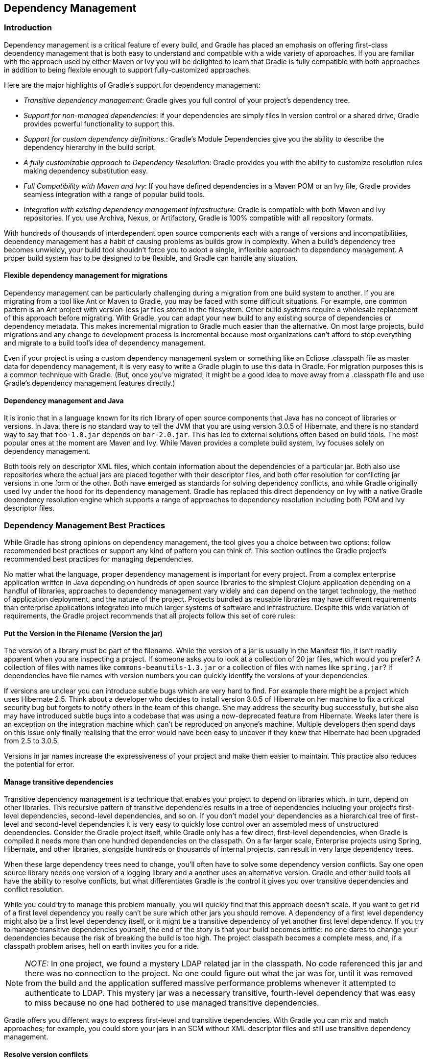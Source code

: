 // Copyright 2017 the original author or authors.
//
// Licensed under the Apache License, Version 2.0 (the "License");
// you may not use this file except in compliance with the License.
// You may obtain a copy of the License at
//
//      http://www.apache.org/licenses/LICENSE-2.0
//
// Unless required by applicable law or agreed to in writing, software
// distributed under the License is distributed on an "AS IS" BASIS,
// WITHOUT WARRANTIES OR CONDITIONS OF ANY KIND, either express or implied.
// See the License for the specific language governing permissions and
// limitations under the License.

[[dependency_management]]
== Dependency Management


[[sec:Introduction]]
=== Introduction

Dependency management is a critical feature of every build, and Gradle has placed an emphasis on offering first-class dependency management that is both easy to understand and compatible with a wide variety of approaches. If you are familiar with the approach used by either Maven or Ivy you will be delighted to learn that Gradle is fully compatible with both approaches in addition to being flexible enough to support fully-customized approaches.

Here are the major highlights of Gradle's support for dependency management:

* _Transitive dependency management_: Gradle gives you full control of your project's dependency tree.
* _Support for non-managed dependencies_: If your dependencies are simply files in version control or a shared drive, Gradle provides powerful functionality to support this.
* _Support for custom dependency definitions._: Gradle's Module Dependencies give you the ability to describe the dependency hierarchy in the build script.
* _A fully customizable approach to Dependency Resolution_: Gradle provides you with the ability to customize resolution rules making dependency substitution easy.
* _Full Compatibility with Maven and Ivy_: If you have defined dependencies in a Maven POM or an Ivy file, Gradle provides seamless integration with a range of popular build tools.
* _Integration with existing dependency management infrastructure_: Gradle is compatible with both Maven and Ivy repositories. If you use Archiva, Nexus, or Artifactory, Gradle is 100% compatible with all repository formats.

With hundreds of thousands of interdependent open source components each with a range of versions and incompatibilities, dependency management has a habit of causing problems as builds grow in complexity. When a build's dependency tree becomes unwieldy, your build tool shouldn't force you to adopt a single, inflexible approach to dependency management. A proper build system has to be designed to be flexible, and Gradle can handle any situation.


[[sub:dependency_management_and_migrations]]
==== Flexible dependency management for migrations

Dependency management can be particularly challenging during a migration from one build system to another. If you are migrating from a tool like Ant or Maven to Gradle, you may be faced with some difficult situations. For example, one common pattern is an Ant project with version-less jar files stored in the filesystem. Other build systems require a wholesale replacement of this approach before migrating. With Gradle, you can adapt your new build to any existing source of dependencies or dependency metadata. This makes incremental migration to Gradle much easier than the alternative. On most large projects, build migrations and any change to development process is incremental because most organizations can't afford to stop everything and migrate to a build tool's idea of dependency management.

Even if your project is using a custom dependency management system or something like an Eclipse .classpath file as master data for dependency management, it is very easy to write a Gradle plugin to use this data in Gradle. For migration purposes this is a common technique with Gradle. (But, once you've migrated, it might be a good idea to move away from a .classpath file and use Gradle's dependency management features directly.)

[[sub:dependency_management_and_java]]
==== Dependency management and Java

It is ironic that in a language known for its rich library of open source components that Java has no concept of libraries or versions. In Java, there is no standard way to tell the JVM that you are using version 3.0.5 of Hibernate, and there is no standard way to say that `foo-1.0.jar` depends on `bar-2.0.jar`. This has led to external solutions often based on build tools. The most popular ones at the moment are Maven and Ivy. While Maven provides a complete build system, Ivy focuses solely on dependency management.

Both tools rely on descriptor XML files, which contain information about the dependencies of a particular jar. Both also use repositories where the actual jars are placed together with their descriptor files, and both offer resolution for conflicting jar versions in one form or the other. Both have emerged as standards for solving dependency conflicts, and while Gradle originally used Ivy under the hood for its dependency management. Gradle has replaced this direct dependency on Ivy with a native Gradle dependency resolution engine which supports a range of approaches to dependency resolution including both POM and Ivy descriptor files.

[[sec:dependency_management_overview]]
=== Dependency Management Best Practices

While Gradle has strong opinions on dependency management, the tool gives you a choice between two options: follow recommended best practices or support any kind of pattern you can think of. This section outlines the Gradle project's recommended best practices for managing dependencies.

No matter what the language, proper dependency management is important for every project. From a complex enterprise application written in Java depending on hundreds of open source libraries to the simplest Clojure application depending on a handful of libraries, approaches to dependency management vary widely and can depend on the target technology, the method of application deployment, and the nature of the project. Projects bundled as reusable libraries may have different requirements than enterprise applications integrated into much larger systems of software and infrastructure. Despite this wide variation of requirements, the Gradle project recommends that all projects follow this set of core rules:


[[sub:versioning_the_jar_name]]
==== Put the Version in the Filename (Version the jar)

The version of a library must be part of the filename. While the version of a jar is usually in the Manifest file, it isn't readily apparent when you are inspecting a project. If someone asks you to look at a collection of 20 jar files, which would you prefer? A collection of files with names like `commons-beanutils-1.3.jar` or a collection of files with names like `spring.jar`? If dependencies have file names with version numbers you can quickly identify the versions of your dependencies.

If versions are unclear you can introduce subtle bugs which are very hard to find. For example there might be a project which uses Hibernate 2.5. Think about a developer who decides to install version 3.0.5 of Hibernate on her machine to fix a critical security bug but forgets to notify others in the team of this change. She may address the security bug successfully, but she also may have introduced subtle bugs into a codebase that was using a now-deprecated feature from Hibernate. Weeks later there is an exception on the integration machine which can't be reproduced on anyone's machine. Multiple developers then spend days on this issue only finally realising that the error would have been easy to uncover if they knew that Hibernate had been upgraded from 2.5 to 3.0.5.

Versions in jar names increase the expressiveness of your project and make them easier to maintain. This practice also reduces the potential for error.

[[sub:transitive_dependency_management]]
==== Manage transitive dependencies

Transitive dependency management is a technique that enables your project to depend on libraries which, in turn, depend on other libraries. This recursive pattern of transitive dependencies results in a tree of dependencies including your project's first-level dependencies, second-level dependencies, and so on. If you don't model your dependencies as a hierarchical tree of first-level and second-level dependencies it is very easy to quickly lose control over an assembled mess of unstructured dependencies. Consider the Gradle project itself, while Gradle only has a few direct, first-level dependencies, when Gradle is compiled it needs more than one hundred dependencies on the classpath. On a far larger scale, Enterprise projects using Spring, Hibernate, and other libraries, alongside hundreds or thousands of internal projects, can result in very large dependency trees.

When these large dependency trees need to change, you'll often have to solve some dependency version conflicts. Say one open source library needs one version of a logging library and a another uses an alternative version. Gradle and other build tools all have the ability to resolve conflicts, but what differentiates Gradle is the control it gives you over transitive dependencies and conflict resolution.

While you could try to manage this problem manually, you will quickly find that this approach doesn't scale. If you want to get rid of a first level dependency you really can't be sure which other jars you should remove. A dependency of a first level dependency might also be a first level dependency itself, or it might be a transitive dependency of yet another first level dependency. If you try to manage transitive dependencies yourself, the end of the story is that your build becomes brittle: no one dares to change your dependencies because the risk of breaking the build is too high. The project classpath becomes a complete mess, and, if a classpath problem arises, hell on earth invites you for a ride.

[NOTE]
====
_NOTE:_ In one project, we found a mystery LDAP related jar in the classpath. No code referenced this jar and there was no connection to the project. No one could figure out what the jar was for, until it was removed from the build and the application suffered massive performance problems whenever it attempted to authenticate to LDAP. This mystery jar was a necessary transitive, fourth-level dependency that was easy to miss because no one had bothered to use managed transitive dependencies.
====

Gradle offers you different ways to express first-level and transitive dependencies. With Gradle you can mix and match approaches; for example, you could store your jars in an SCM without XML descriptor files and still use transitive dependency management.

[[sub:version_conflicts]]
==== Resolve version conflicts

Conflicting versions of the same jar should be detected and either resolved or cause an exception. If you don't use transitive dependency management, version conflicts are undetected and the often accidental order of the classpath will determine what version of a dependency will win. On a large project with many developers changing dependencies, successful builds will be few and far between as the order of dependencies may directly affect whether a build succeeds or fails (or whether a bug appears or disappears in production).

If you haven't had to deal with the curse of conflicting versions of jars on a classpath, here is a small anecdote of the fun that awaits you. In a large project with 30 submodules, adding a dependency to a subproject changed the order of a classpath, swapping Spring 2.5 for an older 2.4 version. While the build continued to work, developers were starting to notice all sorts of surprising (and surprisingly awful) bugs in production. Worse yet, this unintentional downgrade of Spring introduced several security vulnerabilities into the system, which now required a full security audit throughout the organization.

In short, version conflicts are bad, and you should manage your transitive dependencies to avoid them. You might also want to learn where conflicting versions are used and consolidate on a particular version of a dependency across your organization. With a good conflict reporting tool like Gradle, that information can be used to communicate with the entire organization and standardize on a single version. _If you think version conflicts don't happen to you, think again._ It is very common for different first-level dependencies to rely on a range of different overlapping versions for other dependencies, and the JVM doesn't yet offer an easy way to have different versions of the same jar in the classpath (see <<sub:dependency_management_and_java>>).

Gradle offers the following conflict resolution strategies:

* _Newest_: The newest version of the dependency is used. This is Gradle's default strategy, and is often an appropriate choice as long as versions are backwards-compatible.
* _Fail_: A version conflict results in a build failure. This strategy requires all version conflicts to be resolved explicitly in the build script. See api:org.gradle.api.artifacts.ResolutionStrategy[] for details on how to explicitly choose a particular version.

While the strategies introduced above are usually enough to solve most conflicts, Gradle provides more fine-grained mechanisms to resolve version conflicts:

* Configuring a first level dependency as _forced_. This approach is useful if the dependency in conflict is already a first level dependency. See examples in api:org.gradle.api.artifacts.dsl.DependencyHandler[].
* Configuring any dependency (transitive or not) as _forced_. This approach is useful if the dependency in conflict is a transitive dependency. It also can be used to force versions of first level dependencies. See examples in api:org.gradle.api.artifacts.ResolutionStrategy[]
* Configuring dependency resolution to _prefer modules that are part of your build_ (transitive or not). This approach is useful if your build contains custom forks of modules (as part of <<multi_project_builds>> or as include in <<composite_builds>>). See examples in api:org.gradle.api.artifacts.ResolutionStrategy[].
* Dependency resolve rules are an <<feature_lifecycle,incubating>> feature introduced in Gradle 1.4 which give you fine-grained control over the version selected for a particular dependency.

To deal with problems due to version conflicts, reports with dependency graphs are also very helpful. Such reports are another feature of dependency management.

[[sub:dynamic_versions_and_changing_modules]]
==== Use Dynamic Versions and Changing Modules

There are many situations when you want to use the latest version of a particular dependency, or the latest in a range of versions. This can be a requirement during development, or you may be developing a library that is designed to work with a range of dependency versions. You can easily depend on these constantly changing dependencies by using a _dynamic version_. A dynamic version can be either a version range (e.g. `2.+`) or it can be a placeholder for the latest version available (e.g. `latest.integration`).

Alternatively, sometimes the module you request can change over time, even for the same version. An example of this type of _changing module_ is a Maven `SNAPSHOT` module, which always points at the latest artifact published. In other words, a standard Maven snapshot is a module that never stands still so to speak, it is a “changing module”.

The main difference between a _dynamic version_ and a _changing module_ is that when you resolve a _dynamic version_, you'll get the real, static version as the module name. When you resolve a _changing module_, the artifacts are named using the version you requested, but the underlying artifacts may change over time.

By default, Gradle caches dynamic versions and changing modules for 24 hours. You can override the default cache modes using <<sec:cache_command_line_options,command line options>>. You can change the cache expiry times in your build using the resolution strategy (see <<sec:controlling_caching>>).

[[sub:configurations]]
=== Dependency configurations

In Gradle dependencies are grouped into configurations. Configurations have a name, a number of other properties, and they can extend each other. Many Gradle plugins add pre-defined configurations to your project. The Java plugin, for example, adds some configurations to represent the various classpaths it needs. see <<sec:java_plugin_and_dependency_management>> for details. Of course you can add custom configurations on top of that. There are many use cases for custom configurations. This is very handy for example for adding dependencies not needed for building or testing your software (e.g. additional JDBC drivers to be shipped with your distribution).

A project's configurations are managed by a `configurations` object. The closure you pass to the configurations object is applied against its API. To learn more about this API have a look at api:org.gradle.api.artifacts.ConfigurationContainer[].

To define a configuration:

++++
<sample id="defineConfiguration" dir="userguide/artifacts/defineConfiguration" title="Definition of a configuration">
            <sourcefile file="build.gradle" snippet="define-configuration"/>
        </sample>
++++

To access a configuration:

++++
<sample id="defineConfiguration" dir="userguide/artifacts/defineConfiguration" title="Accessing a configuration">
            <sourcefile file="build.gradle" snippet="lookup-configuration"/>
        </sample>
++++

To configure a configuration:

++++
<sample id="defineConfiguration" dir="userguide/artifacts/defineConfiguration" title="Configuration of a configuration">
            <sourcefile file="build.gradle" snippet="configure-configuration"/>
        </sample>
++++


[[sec:declaring_dependencies]]
=== Declaring dependencies

==== Declaring a binary dependency

Modern software projects rarely build code in isolation. Projects reuse external libraries for the purpose of reusing existing and proven functionality. A typical example for such a library in a Java project is the link:https://projects.spring.io/spring-framework/[Spring framework] for the purpose of supporting dependency injection and web functionality out-of-the-box.

The code snippet below declares a compile-time dependency on the Spring web module by its coordinates `org.springframework:spring-web:5.0.2.RELEASE`. Gradle resolves the dependency at runtime from the Maven Central repository and uses it to compile Java source code.

++++
<sample id="binary-dependencies" dir="userguide/dependencies/declaringBinaryDependencies" title="Declaring a binary dependencies">
    <sourcefile file="build.gradle" snippet="binary-dependencies"/>
</sample>
++++

A Gradle project can define other target repositories hosting binary dependencies. You can learn more about the syntax and API for <<sec:repositories,declaring repositories>>. For a deep dive on declaring dependencies for a Java project please refer to <<java_plugin>>.

==== Declaring a file dependency

For historical reasons legacy projects often times do not rely on a binary repository product e.g. link:https://www.jfrog.com/artifactory/[JFrog Artifactory] or link:https://www.sonatype.com/nexus-repository-sonatype/[Sonatype Nexus] for hosting and resolving external dependencies. It's common practice to host those dependencies on a shared drive or check them into version control alongside the project source code. Those dependencies are referred to as _file dependencies_ the reason being that they represent a file without any metadata (like information about transitive dependencies, the origin or its author) attached to it.

Gradle is not limited to resolving module or project dependencies. It can also declare a dependency on just a file. The following example resolves file dependencies from the directories `ant`, `libs` and `tools`.

++++
<sample id="file-dependencies" dir="userguide/dependencies/declaringFileDependencies" title="Declaring multiple file dependencies">
    <sourcefile file="build.gradle" snippet="file-dependencies"/>
</sample>
++++

As you can see in the code example, every dependency has to define its exact location in the file system. An alternative, you can also define the target directory of one or many file dependencies in the form of a <<sec:flat_dir_resolver,flat directory repository>>.

==== Declaring a project dependency

Software projects often break down software components into modules to support maintainability and prevent strong coupling. Modules can define dependencies between each other to reuse code within the same project.

Gradle can module dependencies between modules as so-called project dependencies. At runtime, the build automatically ensures that project dependencies are built in the correct order and added to the classpath for compilation.

The following example declares the dependencies on the `utils` and `api` project for the `web-service` project.

++++
<sample id="project-dependencies" dir="userguide/dependencies/declaringProjectDependencies" title="Declaring project dependencies">
    <sourcefile file="build.gradle" snippet="project-dependencies"/>
</sample>
++++

==== What happens under the cover?

There are several different types of dependencies that you can declare:

.Dependency types
[cols="a,a", options="header"]
|===
| Type
| Description

| <<sub:file_dependencies,File dependency>>
| A dependency on a set of files on the local filesystem.

| <<sub:module_dependencies,External module dependency>>
| A dependency on an external module in some repository.

| <<sub:project_dependencies,Project dependency>>
| A dependency on another project in the same build.

| <<sub:api_dependencies,Gradle API dependency>>
| A dependency on the API of the current Gradle version. You use this kind of dependency when you are developing custom Gradle plugins and task types.

| <<sub:testkit_dependencies,Gradle TestKit dependency>>
| A dependency on the TestKit API of the current Gradle version. You use this kind of dependency when you are developing custom Gradle plugins and task types.

| <<sub:groovy_dependencies,Local Groovy dependency>>
| A dependency on the Groovy version used by the current Gradle version. You use this kind of dependency for writing and executing functional tests for Gradle plugins and build scripts.
|===

[[ssub:multi_artifact_dependencies]]
===== Depending on modules with multiple artifacts

As mentioned earlier, a Maven module has only one artifact. Hence, when your project depends on a Maven module, it's obvious what its artifact is.
With Gradle or Ivy, the case is different. Ivy's dependency descriptor (`ivy.xml`) can declare multiple artifacts.
For more information, see the Ivy reference for `ivy.xml`.
In Gradle, when you declare a dependency on an Ivy module, you actually declare a dependency on the `default` configuration of that module.
So the actual set of artifacts (typically jars) you depend on is the set of artifacts that are associated with the
`default` configuration of that module. Here are some situations where this matters:

* The `default` configuration of a module contains undesired artifacts. Rather than depending on the whole configuration, a dependency on just the desired artifacts is declared.
* The desired artifact belongs to a configuration other than `default`. That configuration is explicitly named as part of the dependency declaration.

There are other situations where it is necessary to fine-tune dependency declarations.
Please see the api:org.gradle.api.artifacts.dsl.DependencyHandler[] class in the API documentation for examples and a complete reference for declaring dependencies.

[[ssub:artifact_dependencies]]
===== Artifact only notation

As said above, if no module descriptor file can be found, Gradle by default downloads a jar with the name of the module. But sometimes, even if the repository contains module descriptors, you want to download only the artifact jar, without the dependencies.footnote:[Gradle supports partial multiproject builds (see <<multi_project_builds>>).] And sometimes you want to download a zip from a repository, that does not have module descriptors. Gradle provides an _artifact only_ notation for those use cases - simply prefix the extension that you want to be downloaded with `'@'` sign:
++++
<sample id="artifactOnly" dir="userguide/artifacts/externalDependencies" title="Artifact only notation">
                        <sourcefile file="build.gradle" snippet="artifact-only"/>
                    </sample>
++++

An artifact only notation creates a module dependency which downloads only the artifact file with the specified extension. Existing module descriptors are ignored.

[[sub:classifiers]]
===== Classifiers

The Maven dependency management has the notion of classifiers.footnote:[ http://books.sonatype.com/mvnref-book/reference/pom-relationships-sect-project-relationships.html[] ] Gradle supports this. To retrieve classified dependencies from a Maven repository you can write:

++++
<sample id="classifier" dir="userguide/artifacts/excludesAndClassifiers" title="Dependency with classifier">
                    <sourcefile file="build.gradle" snippet="classifier"/>
                </sample>
++++

As can be seen in the first line above, classifiers can be used together with the artifact only notation.

It is easy to iterate over the dependency artifacts of a configuration:

++++
<sample id="externalDependencies" dir="userguide/artifacts/externalDependencies" title="Iterating over a configuration">
                <sourcefile file="build.gradle" snippet="use-configuration"/>
                <output args="-q listJars"/>
            </sample>
++++

[[sub:exclude_transitive_dependencies]]
==== Excluding transitive dependencies

You can exclude a _transitive_ dependency either by configuration or by dependency:

++++
<sample id="exclude-dependencies" dir="userguide/artifacts/excludesAndClassifiers" title="Excluding transitive dependencies">
                <sourcefile file="build.gradle" snippet="exclude-dependencies"/>
            </sample>
++++

If you define an exclude for a particular configuration, the excluded transitive dependency will be filtered for all dependencies when resolving this configuration or any inheriting configuration. If you want to exclude a transitive dependency from all your configurations you can use the Groovy spread-dot operator to express this in a concise way, as shown in the example. When defining an exclude, you can specify either only the organization or only the module name or both. Also look at the API documentation of the api:org.gradle.api.artifacts.Dependency[] and api:org.gradle.api.artifacts.Configuration[] classes.

Not every transitive dependency can be excluded - some transitive dependencies might be essential for correct runtime behavior of the application. Generally, one can exclude transitive dependencies that are either not required by runtime or that are guaranteed to be available on the target environment/platform.

Should you exclude per-dependency or per-configuration? It turns out that in the majority of cases you want to use the per-configuration exclusion. Here are some typical reasons why one might want to exclude a transitive dependency. Bear in mind that for some of these use cases there are better solutions than exclusions!

* The dependency is undesired due to licensing reasons.
* The dependency is not available in any remote repositories.
* The dependency is not needed for runtime.
* The dependency has a version that conflicts with a desired version. For that use case please refer to <<sub:version_conflicts>> and the documentation on api:org.gradle.api.artifacts.ResolutionStrategy[] for a potentially better solution to the problem.

Basically, in most of the cases excluding the transitive dependency should be done per configuration. This way the dependency declaration is more explicit. It is also more accurate because a per-dependency exclude rule does not guarantee the given transitive dependency does not show up in the configuration. For example, some other dependency, which does not have any exclude rules, might pull in that unwanted transitive dependency.

Other examples of dependency exclusions can be found in the reference for the api:org.gradle.api.artifacts.ModuleDependency[] or api:org.gradle.api.artifacts.dsl.DependencyHandler[] classes.

[[sec:optional_attributes]]
==== Optional attributes

All attributes for a dependency are optional, except the name. Which attributes are required for actually finding dependencies in the repository will depend on the repository type. See <<sec:repositories>>. For example, if you work with Maven repositories, you need to define the group, name and version. If you work with filesystem repositories you might only need the name or the name and the version.

++++
<sample id="dependenciesWithEmptyAttributes" dir="userguide/artifacts/externalDependencies" title="Optional attributes of dependencies">
                <sourcefile file="build.gradle" snippet="dependencies-with-empty-attributes"/>
            </sample>
++++

You can also assign collections or arrays of dependency notations to a configuration:

++++
<sample id="listGrouping" dir="userguide/artifacts/externalDependencies" title="Collections and arrays of dependencies">
                <sourcefile file="build.gradle" snippet="list-grouping"/>
            </sample>
++++


[[sec:dependency_configurations]]
==== Dependency configurations

In Gradle a dependency can have different configurations (as your project can have different configurations). If you don't specify anything explicitly, Gradle uses the default configuration of the dependency. For dependencies from a Maven repository, the default configuration is the only possibility anyway. If you work with Ivy repositories and want to declare a non-default configuration for your dependency you have to use the map notation and declare:

++++
<sample id="dependencyConfigurations" dir="userguide/artifacts/externalDependencies" title="Dependency configurations">
                <sourcefile file="build.gradle" snippet="dependency-configurations"/>
            </sample>
++++

To do the same for project dependencies you need to declare:

++++
<sample id="dependencyConfigurationsProjects" dir="/java/multiproject/services/webservice" title="Dependency configurations for project">
                <sourcefile file="build.gradle" snippet="dependency-configurations"/>
            </sample>
++++


[[sec:dependency_reports]]
==== Dependency reports

You can generate dependency reports from the command line (see <<sec:listing_dependencies>>). With the help of the Project report plugin (see <<project_reports_plugin>>) such a report can be created by your build.

Since Gradle 1.2 there is also a new programmatic API to access the resolved dependency information. The dependency reports (see the previous paragraph) are using this API under the covers. The API lets you walk the resolved dependency graph and provides information about the dependencies. In future releases the API will grow to provide more information about the resolution result. For more information about the API please refer to the Javadocs on api:org.gradle.api.artifacts.ResolvableDependencies#getResolutionResult[]. Potential usages of the api:org.gradle.api.artifacts.result.ResolutionResult[] API:

* Creation of advanced dependency reports tailored to your use case.
* Enabling the build logic to make decisions based on the content of the dependency graph.


[[sec:working_with_dependencies]]
=== Working with dependencies

For the examples below we have the following dependencies setup:

++++
<sample id="configurationHandlingSetup" dir="userguide/artifacts/configurationHandling" title="Configuration.copy">
            <sourcefile file="build.gradle" snippet="setup"/>
        </sample>
++++

The dependencies have the following transitive dependencies:

shark-1.0 -&gt; seal-2.0, tuna-1.0

orca-1.0 -&gt; seal-1.0

tuna-1.0 -&gt; herring-1.0

You can use the configuration to access the declared dependencies or a subset of those:

++++
<sample id="configurationHandlingDependencies" dir="userguide/artifacts/configurationHandling" title="Accessing declared dependencies">
            <sourcefile file="build.gradle" snippet="dependencies"/>
            <output args="-q dependencies"/>
        </sample>
++++

The `dependencies` task returns only the dependencies belonging explicitly to the configuration. The `allDependencies` task includes the dependencies from extended configurations.

To get the library files of the configuration dependencies you can do:

++++
<sample id="configurationHandlingAllFiles" dir="userguide/artifacts/configurationHandling" title="Configuration.files">
            <sourcefile file="build.gradle" snippet="allFiles"/>
            <output args="-q allFiles"/>
        </sample>
++++

Sometimes you want the library files of a subset of the configuration dependencies (e.g. of a single dependency).

++++
<sample id="configurationHandlingFiles" dir="userguide/artifacts/configurationHandling" title="Configuration.files with spec">
            <sourcefile file="build.gradle" snippet="files"/>
            <output args="-q files"/>
        </sample>
++++

The `Configuration.files` method always retrieves all artifacts of the _whole_ configuration. It then filters the retrieved files by specified dependencies. As you can see in the example, transitive dependencies are included.

You can also copy a configuration. You can optionally specify that only a subset of dependencies from the original configuration should be copied. The copying methods come in two flavors. The `copy` method copies only the dependencies belonging explicitly to the configuration. The `copyRecursive` method copies all the dependencies, including the dependencies from extended configurations.

++++
<sample id="configurationHandlingCopy" dir="userguide/artifacts/configurationHandling" title="Configuration.copy">
            <sourcefile file="build.gradle" snippet="copy"/>
            <output args="-q copy"/>
        </sample>
++++

It is important to note that the returned files of the copied configuration are often but not always the same than the returned files of the dependency subset of the original configuration. In case of version conflicts between dependencies of the subset and dependencies not belonging to the subset the resolve result might be different.

++++
<sample id="configurationHandlingCopyVsFiles" dir="userguide/artifacts/configurationHandling" title="Configuration.copy vs. Configuration.files">
            <sourcefile file="build.gradle" snippet="copyVsFiles"/>
            <output args="-q copyVsFiles"/>
        </sample>
++++

In the example above, `orca` has a dependency on `seal-1.0` whereas `shark` has a dependency on `seal-2.0`. The original configuration has therefore a version conflict which is resolved to the newer `seal-2.0` version. The `files` method therefore returns `seal-2.0` as a transitive dependency of `orca`. The copied configuration only has `orca` as a dependency and therefore there is no version conflict and `seal-1.0` is returned as a transitive dependency.

Once a configuration is resolved it is immutable. Changing its state or the state of one of its dependencies will cause an exception. You can always copy a resolved configuration. The copied configuration is in the unresolved state and can be freshly resolved.

To learn more about the API of the configuration class see the API documentation: api:org.gradle.api.artifacts.Configuration[].

[[sec:repositories]]
=== Repositories

Gradle repository management, based on Apache Ivy, gives you a lot of freedom regarding repository layout and retrieval policies. Additionally Gradle provides various convenience method to add pre-configured repositories.

You may configure any number of repositories, each of which is treated independently by Gradle. If Gradle finds a module descriptor in a particular repository, it will attempt to download all of the artifacts for that module from _the same repository_. Although module meta-data and module artifacts must be located in the same repository, it is possible to compose a single repository of multiple URLs, giving multiple locations to search for meta-data files and jar files.

There are several different types of repositories you can declare:

.Repository types
[cols="a,a", options="header"]
|===
| Type
| Description

| <<sub:maven_central,Maven central repository>>
| A pre-configured repository that looks for dependencies in Maven Central.

| <<sub:maven_jcenter,Maven JCenter repository>>
| A pre-configured repository that looks for dependencies in Bintray's JCenter.

| <<sub:maven_google,Maven Google repository>>
| A pre-configured repository that looks for dependencies in Google's Maven repository.

| <<sub:maven_local,Maven local repository>>
| A pre-configured repository that looks for dependencies in the local Maven repository.

| <<sub:maven_repo,Maven repository>>
| A Maven repository. Can be located on the local filesystem or at some remote location.

| <<sec:ivy_repositories,Ivy repository>>
| An Ivy repository. Can be located on the local filesystem or at some remote location.

| <<sec:flat_dir_resolver,Flat directory repository>>
| A simple repository on the local filesystem. Does not support any meta-data formats.
|===


[[sub:maven_central]]
==== Maven central repository

To add the central Maven 2 repository (https://repo.maven.apache.org/maven2[]) simply add this to your build script:

++++
<sample id="mavenCentral" dir="userguide/artifacts/defineRepository" title="Adding central Maven repository">
                <sourcefile file="build.gradle" snippet="maven-central"/>
            </sample>
++++

Now Gradle will look for your dependencies in this repository.

[[sub:maven_jcenter]]
==== Maven JCenter repository

http://bintray.com[Bintray]'s JCenter is an up-to-date collection of all popular Maven OSS artifacts, including artifacts published directly to Bintray.

To add the JCenter Maven repository (https://jcenter.bintray.com[]) simply add this to your build script:

++++
<sample id="mavenJcenter" dir="userguide/artifacts/defineRepository" title="Adding Bintray's JCenter Maven repository">
                <sourcefile file="build.gradle" snippet="maven-jcenter"/>
            </sample>
++++

Now Gradle will look for your dependencies in the JCenter repository. _jcenter()_ uses HTTPS to connect to the repository. If you want to use HTTP you can configure `jcenter()`:

++++
<sample id="mavenJcenter" dir="userguide/artifacts/defineRepository" title="Using Bintrays's JCenter with HTTP">
                <sourcefile file="build.gradle" snippet="maven-jcenter-http"/>
            </sample>
++++

[[sub:maven_google]]
==== Maven Google repository

The Google repository hosts Android-specific artifacts including the Android SDK. For usage examples please the [relevant documentation](https://developer.android.com/studio/build/dependencies.html#google-maven).

To add the Google Maven repository (https://dl.google.com/dl/android/maven2/[]) simply add this to your build script:

++++
<sample id="mavenGoogleRepo" dir="userguide/artifacts/defineRepository" title="Adding Google Maven repository">
    <sourcefile file="build.gradle" snippet="maven-google"/>
</sample>
++++

[[sub:maven_local]]
==== Local Maven repository

To use the local Maven cache as a repository you can do:

++++
<sample id="mavenLocalRepo" dir="userguide/artifacts/defineRepository" title="Adding the local Maven cache as a repository">
                <sourcefile file="build.gradle" snippet="maven-local"/>
            </sample>
++++

Gradle uses the same logic as Maven to identify the location of your local Maven cache. If a local repository location is defined in a `settings.xml`, this location will be used. The `settings.xml` in `__USER_HOME__/.m2` takes precedence over the `settings.xml` in `__M2_HOME__/conf`. If no `settings.xml` is available, Gradle uses the default location `__USER_HOME__/.m2/repository`.

[[sub:maven_repo]]
==== Maven repositories

For adding a custom Maven repository you can do:

++++
<sample id="mavenLikeRepo" dir="userguide/artifacts/defineRepository" title="Adding custom Maven repository">
                <sourcefile file="build.gradle" snippet="maven-like-repo"/>
            </sample>
++++

Sometimes a repository will have the POMs published to one location, and the JARs and other artifacts published at another location. To define such a repository, you can do:

++++
<sample id="mavenLikeRepoWithJarRepo" dir="userguide/artifacts/defineRepository" title="Adding additional Maven repositories for JAR files">
                <sourcefile file="build.gradle" snippet="maven-like-repo-with-jar-repo"/>
            </sample>
++++

Gradle will look at the first URL for the POM and the JAR. If the JAR can't be found there, the artifact URLs are used to look for JARs.


[[sec:accessing_password_protected_maven_repositories]]
===== Accessing password protected Maven repositories

To access a Maven repository which uses basic authentication, you specify the username and password to use when you define the repository:

++++
<sample id="mavenPasswordProtectedRepo" dir="userguide/artifacts/defineRepository" title="Accessing password protected Maven repository">
                    <sourcefile file="build.gradle" snippet="authenticated-maven-repo"/>
                </sample>
++++

It is advisable to keep your username and password in `gradle.properties` rather than directly in the build file.

[[sec:flat_dir_resolver]]
==== Flat directory repository

If you want to use a (flat) filesystem directory as a repository, simply type:

++++
<sample id="flatDirMulti" dir="userguide/artifacts/defineRepository" title="Flat repository resolver">
                <sourcefile file="build.gradle" snippet="flat-dir-multi"/>
            </sample>
++++

This adds repositories which look into one or more directories for finding dependencies. Note that this type of repository does not support any meta-data formats like Ivy XML or Maven POM files. Instead, Gradle will dynamically generate a module descriptor (without any dependency information) based on the presence of artifacts. However, as Gradle prefers to use modules whose descriptor has been created from real meta-data rather than being generated, flat directory repositories cannot be used to override artifacts with real meta-data from other repositories. So, for example, if Gradle finds only `jmxri-1.2.1.jar` in a flat directory repository, but `jmxri-1.2.1.pom` in another repository that supports meta-data, it will use the second repository to provide the module. For the use case of overriding remote artifacts with local ones consider using an Ivy or Maven repository instead whose URL points to a local directory. If you only work with flat directory repositories you don't need to set all attributes of a dependency. See <<sec:optional_attributes>>.

[[sec:ivy_repositories]]
==== Ivy repositories


[[sec:defining_an_ivy_repository_with_a_standard_layout]]
===== Defining an Ivy repository with a standard layout


++++
<sample id="ivyRepository" dir="userguide/artifacts/defineRepository" title="Ivy repository">
                    <sourcefile file="build.gradle" snippet="ivy-repo"/>
                </sample>
++++


[[sec:defining_a_named_layout_for_an_ivy_repository]]
===== Defining a named layout for an Ivy repository

You can specify that your repository conforms to the Ivy or Maven default layout by using a named layout.

++++
<sample id="ivyRepository" dir="userguide/artifacts/defineRepository" title="Ivy repository with named layout">
                    <sourcefile file="build.gradle" snippet="ivy-repo-with-maven-layout"/>
                </sample>
++++

Valid named layout values are `'gradle'` (the default), `'maven'`, `'ivy'` and `'pattern'`. See api:org.gradle.api.artifacts.repositories.IvyArtifactRepository#layout(java.lang.String,groovy.lang.Closure)[] in the API documentation for details of these named layouts.

[[sec:defining_custom_pattern_layout_for_an_ivy_repository]]
===== Defining custom pattern layout for an Ivy repository

To define an Ivy repository with a non-standard layout, you can define a 'pattern' layout for the repository:

++++
<sample id="ivyRepository" dir="userguide/artifacts/defineRepository" title="Ivy repository with pattern layout">
                    <sourcefile file="build.gradle" snippet="ivy-repo-with-pattern-layout"/>
                </sample>
++++

To define an Ivy repository which fetches Ivy files and artifacts from different locations, you can define separate patterns to use to locate the Ivy files and artifacts:

Each `artifact` or `ivy` specified for a repository adds an _additional_ pattern to use. The patterns are used in the order that they are defined.

++++
<sample id="ivyRepository" dir="userguide/artifacts/defineRepository" title="Ivy repository with multiple custom patterns">
                    <sourcefile file="build.gradle" snippet="ivy-repo-with-custom-pattern"/>
                </sample>
++++

Optionally, a repository with pattern layout can have its 'organisation' part laid out in Maven style, with forward slashes replacing dots as separators. For example, the organisation `my.company` would then be represented as `my/company`.

++++
<sample id="ivyRepository" dir="userguide/artifacts/defineRepository" title="Ivy repository with Maven compatible layout">
                    <sourcefile file="build.gradle" snippet="ivy-repo-with-m2compatible-layout"/>
                </sample>
++++


[[sec:accessing_password_protected_ivy_repositories]]
===== Accessing password protected Ivy repositories

To access an Ivy repository which uses basic authentication, you specify the username and password to use when you define the repository:

++++
<sample id="ivyRepository" dir="userguide/artifacts/defineRepository" title="Ivy repository">
                    <sourcefile file="build.gradle" snippet="authenticated-ivy-repo"/>
                </sample>
++++


[[sub:supported_transport_protocols]]
==== Supported repository transport protocols

Maven and Ivy repositories support the use of various transport protocols. At the moment the following protocols are supported:

.Repository transport protocols
[cols="a,a", options="header"]
|===
| Type
| Credential types

| `file`
| none

| `http`
| username/password

| `https`
| username/password

| `sftp`
| username/password

| `s3`
| access key/secret key/session token or Environment variables

| `gcs`
| https://developers.google.com/identity/protocols/application-default-credentials[default application credentials] sourced from well known files, Environment variables etc.
|===

To define a repository use the `repositories` configuration block. Within the `repositories` closure, a Maven repository is declared with `maven`. An Ivy repository is declared with `ivy`. The transport protocol is part of the URL definition for a repository. The following build script demonstrates how to create a HTTP-based Maven and Ivy repository:

++++
<sample id="mavenIvyRepositoriesNoAuth" dir="userguide/artifacts/defineRepository" title="Declaring a Maven and Ivy repository">
                <sourcefile file="build.gradle" snippet="maven-ivy-repository-no-auth"/>
            </sample>
++++

If authentication is required for a repository, the relevant credentials can be provided. The following example shows how to provide username/password-based authentication for SFTP repositories:

++++
<sample id="mavenIvyRepositoriesAuth" dir="userguide/artifacts/defineRepository" title="Providing credentials to a Maven and Ivy repository">
                <sourcefile file="build.gradle" snippet="maven-ivy-repository-auth"/>
            </sample>
++++

When using an AWS S3 backed repository you need to authenticate using api:org.gradle.api.credentials.AwsCredentials[], providing access-key and a private-key. The following example shows how to declare a S3 backed repository and providing AWS credentials:

++++
<sample id="mavenIvyS3RepositoriesAuth" dir="userguide/artifacts/defineRepository" title="Declaring a S3 backed Maven and Ivy repository">
                <sourcefile file="build.gradle" snippet="maven-ivy-s3-repository"/>
            </sample>
++++

You can also delegate all credentials to the AWS sdk by using the AwsImAuthentication. The following example shows how:

++++
<sample id="mavenIvyS3RepositoriesAuthWithIam" dir="userguide/artifacts/defineRepository" title="Declaring a S3 backed Maven and Ivy repository using IAM">
                <sourcefile file="build.gradle" snippet="maven-ivy-s3-repository-with-iam"/>
            </sample>
++++

When using a Google Cloud Storage backed repository default application credentials will be used with no further configuration required:

++++
<sample id="mavenIvyGCSRepositoriesAuthDefault" dir="userguide/artifacts/defineRepository" title="Declaring a Google Cloud Storage backed Maven and Ivy repository using default application credentials">
                <sourcefile file="build.gradle" snippet="maven-ivy-gcs-repository"/>
            </sample>
++++

[[sub:s3_configuration_properties]]
===== S3 configuration properties

The following system properties can be used to configure the interactions with s3 repositories:

.S3 Configuration Properties
[cols="a,a", options="header"]
|===
| Property
| Description

| org.gradle.s3.endpoint
| Used to override the AWS S3 endpoint when using a non AWS, S3 API compatible, storage service.

| org.gradle.s3.maxErrorRetry
| Specifies the maximum number of times to retry a request in the event that the S3 server responds with a HTTP 5xx status code. When not specified a default value of 3 is used.

|===


[[sub:s3_url_formats]]
===== S3 URL formats

S3 URL's are 'virtual-hosted-style' and must be in the following format `s3://&lt;bucketName&gt;[.&lt;regionSpecificEndpoint&gt;]/&lt;s3Key&gt;`

e.g. `s3://myBucket.s3.eu-central-1.amazonaws.com/maven/release`

* `myBucket` is the AWS S3 bucket name.
* `s3.eu-central-1.amazonaws.com` is the _optional_ http://docs.aws.amazon.com/general/latest/gr/rande.html#s3_region[region specific endpoint].
* `/maven/release` is the AWS S3 key (unique identifier for an object within a bucket)


[[sub:s3_proxy_settings]]
===== S3 proxy settings

A proxy for S3 can be configured using the following system properties:

* `https.proxyHost`
* `https.proxyPort`
* `https.proxyUser`
* `https.proxyPassword`
* `http.nonProxyHosts`

If the 'org.gradle.s3.endpoint' property has been specified with a http (not https) URI the following system proxy settings can be used:

* `http.proxyHost`
* `http.proxyPort`
* `http.proxyUser`
* `http.proxyPassword`
* `http.nonProxyHosts`


[[s3_v4_signatures]]
===== AWS S3 V4 Signatures (AWS4-HMAC-SHA256)

Some of the AWS S3 regions (eu-central-1 - Frankfurt) require that all HTTP requests are signed in accordance with AWS's http://docs.aws.amazon.com/general/latest/gr/signature-version-4.html[signature version 4]. It is recommended to specify S3 URL's containing the region specific endpoint when using buckets that require V4 signatures. e.g. `s3://somebucket.s3.eu-central-1.amazonaws.com/maven/release`

[NOTE]
====
_NOTE:_ When a region-specific endpoint is not specified for buckets requiring V4 Signatures, Gradle will use the default AWS region (us-east-1) and the
following warning will appear on the console:

Attempting to re-send the request to .... with AWS V4 authentication. To avoid this warning in the future, please use region-specific endpoint to access buckets located in regions that require V4 signing.

Failing to specify the region-specific endpoint for buckets requiring V4 signatures means:

* `3 round-trips to AWS, as opposed to one, for every file upload and download.`
* `Depending on location - increased network latencies and slower builds.`
* `Increased likelihood of transmission failures.`

====

[[sub:gcs_configuration_properties]]
===== Google Cloud Storage configuration properties

The following system properties can be used to configure the interactions with Google Cloud Storage repositories:

.Google Cloud Storage Configuration Properties
[cols="a,a", options="header"]
|===
| Property
| Description

| org.gradle.gcs.endpoint
| Used to override the Google Cloud Storage endpoint when using a non-Google Cloud Platform, Google Cloud Storage API compatible, storage service.

| org.gradle.gcs.servicePath
| Used to override the Google Cloud Storage root service path which the Google Cloud Storage client builds requests from, defaults to `/`.

|===


[[sub:gcs_url_formats]]
===== Google Cloud Storage URL formats

Google Cloud Storage URL's are 'virtual-hosted-style' and must be in the following format `gcs://&lt;bucketName&gt;/&lt;objectKey&gt;`

e.g. `gcs://myBucket/maven/release`

* `myBucket` is the Google Cloud Storage bucket name.
* `/maven/release` is the Google Cloud Storage key (unique identifier for an object within a bucket)


[[sub:authentication_schemes]]
===== Configuring HTTP authentication schemes

When configuring a repository using HTTP or HTTPS transport protocols, multiple authentication schemes are available. By default, Gradle will attempt to use all schemes that are supported by the Apache HttpClient library, http://hc.apache.org/httpcomponents-client-ga/tutorial/html/authentication.html#d5e625[documented here]. In some cases, it may be preferable to explicitly specify which authentication schemes should be used when exchanging credentials with a remote server. When explicitly declared, only those schemes are used when authenticating to a remote repository. The following example show how to configure a repository to use only digest authentication:

++++
<sample id="digestAuthentication" dir="userguide/artifacts/defineRepository" title="Configure repository to use only digest authentication">
                    <sourcefile file="build.gradle" snippet="digest-authentication"/>
                </sample>
++++

Currently supported authentication schemes are:

.Authentication schemes
[cols="a,a", options="header"]
|===
| Type
| Description

| api:org.gradle.authentication.http.BasicAuthentication[]
| Basic access authentication over HTTP. When using this scheme, credentials are sent preemptively.

| api:org.gradle.authentication.http.DigestAuthentication[]
| Digest access authentication over HTTP.

|===


[[sub:preemptive_authentication]]
===== Using preemptive authentication

Gradle's default behavior is to only submit credentials when a server responds with an authentication challenge in the form of a HTTP 401 response. In some cases, the server will respond with a different code (ex. for repositories hosted on GitHub a 404 is returned) causing dependency resolution to fail. To get around this behavior, credentials may be sent to the server preemptively. To enable preemptive authentication simply configure your repository to explicitly use the api:org.gradle.authentication.http.BasicAuthentication[] scheme:

++++
<sample id="preemptiveAuthentication" dir="userguide/artifacts/defineRepository" title="Configure repository to use preemptive authentication">
                    <sourcefile file="build.gradle" snippet="preemptive-authentication"/>
                </sample>
++++


[[sec:working_with_repositories]]
==== Working with repositories

To access a repository:

++++
<sample id="defineRepository" dir="userguide/artifacts/defineRepository" title="Accessing a repository">
                <sourcefile file="build.gradle" snippet="lookup-resolver"/>
            </sample>
++++

To configure a repository:

++++
<sample id="defineRepository" dir="userguide/artifacts/defineRepository" title="Configuration of a repository">
                <sourcefile file="build.gradle" snippet="configure-resolver"/>
            </sample>
++++


[[sub:more_about_ivy_resolvers]]
==== More about Ivy resolvers

Gradle is extremely flexible regarding repositories:

* There are many options for the protocol to communicate with the repository (e.g. filesystem, http, ssh, sftp ...)
* The protocol sftp currently only supports username/password-based authentication.
* Each repository can have its own layout.

Let's say, you declare a dependency on the `junit:junit:3.8.2` library. Now how does Gradle find it in the repositories? Somehow the dependency information has to be mapped to a path. In contrast to Maven, where this path is fixed, with Gradle you can define a pattern that defines what the path will look like. Here are some examples:footnote:[At http://ant.apache.org/ivy/history/latest-milestone/concept.html[] you can learn more about ivy patterns.]

[source]
----

// Maven2 layout (if a repository is marked as Maven2 compatible, the organization (group) is split into subfolders according to the dots.)
someroot/[organisation]/[module]/[revision]/[module]-[revision].[ext]

// Typical layout for an Ivy repository (the organization is not split into subfolder)
someroot/[organisation]/[module]/[revision]/[type]s/[artifact].[ext]

// Simple layout (the organization is not used, no nested folders.)
someroot/[artifact]-[revision].[ext]

----


To add any kind of repository (you can pretty easy write your own ones) you can do:

++++
<sample id="fileSystemResolver" dir="userguide/artifacts/excludesAndClassifiers" title="Definition of a custom repository">
                <sourcefile file="build.gradle" snippet="file-system-resolver"/>
            </sample>
++++

An overview of which Resolvers are offered by Ivy and thus also by Gradle can be found http://ant.apache.org/ivy/history/latest-milestone/settings/resolvers.html[here]. With Gradle you just don't configure them via XML but directly via their API.

[[sec:dependency_resolution]]
=== How dependency resolution works

Gradle takes your dependency declarations and repository definitions and attempts to download all of your dependencies by a process called _dependency resolution_. Below is a brief outline of how this process works.

* Given a required dependency, Gradle first attempts to resolve the _module_ for that dependency. Each repository is inspected in order, searching first for a _module descriptor_ file (POM or Ivy file) that indicates the presence of that module. If no module descriptor is found, Gradle will search for the presence of the primary _module artifact_ file indicating that the module exists in the repository.

** If the dependency is declared as a dynamic version (like `1.+`), Gradle will resolve this to the newest available static version (like `1.2`) in the repository. For Maven repositories, this is done using the `maven-metadata.xml` file, while for Ivy repositories this is done by directory listing.

** If the module descriptor is a POM file that has a parent POM declared, Gradle will recursively attempt to resolve each of the parent modules for the POM.

* Once each repository has been inspected for the module, Gradle will choose the 'best' one to use. This is done using the following criteria:

** For a dynamic version, a 'higher' static version is preferred over a 'lower' version.

** Modules declared by a module descriptor file (Ivy or POM file) are preferred over modules that have an artifact file only.

** Modules from earlier repositories are preferred over modules in later repositories.

** When the dependency is declared by a static version and a module descriptor file is found in a repository, there is no need to continue searching later repositories and the remainder of the process is short-circuited.

* All of the artifacts for the module are then requested from the _same repository_ that was chosen in the process above.


[[sec:finetuning_the_dependency_resolution_process]]
=== Fine-tuning the dependency resolution process

In most cases, Gradle's default dependency management will resolve the dependencies that you want in your build. In some cases, however, it can be necessary to tweak dependency resolution to ensure that your build receives exactly the right dependencies.

There are a number of ways that you can influence how Gradle resolves dependencies.


[[sec:forcing_modules]]
==== Forcing a particular module version

Forcing a module version tells Gradle to always use a specific version for given dependency (transitive or not), overriding any version specified in a published module descriptor. This can be very useful when tackling version conflicts - for more information see <<sub:version_conflicts>>.

Force versions can also be used to deal with rogue metadata of transitive dependencies. If a transitive dependency has poor quality metadata that leads to problems at dependency resolution time, you can force Gradle to use a newer, fixed version of this dependency. For an example, see the api:org.gradle.api.artifacts.ResolutionStrategy[] class in the API documentation. Note that 'dependency resolve rules' (outlined below) provide a more powerful mechanism for replacing a broken module dependency. See <<sec:blacklisting_version>>.

[[sec:prefer_project_modules]]
==== Preferring modules that are part of the build

Preferring project modules tells Gradle to use the version of a module that is part of the build itself (as part of <<multi_project_builds>> or as includes in <<composite_builds>>). This allows the easy inclusion of an individual fork (e.g. containing a bugfix) of a module - for more information see <<sub:version_conflicts>>.

[[sec:dependency_resolve_rules]]
==== Using dependency resolve rules

A dependency resolve rule is executed for each resolved dependency, and offers a powerful api for manipulating a requested dependency prior to that dependency being resolved. This feature is <<feature_lifecycle,incubating>>, but currently offers the ability to change the group, name and/or version of a requested dependency, allowing a dependency to be substituted with a completely different module during resolution.

Dependency resolve rules provide a very powerful way to control the dependency resolution process, and can be used to implement all sorts of advanced patterns in dependency management. Some of these patterns are outlined below. For more information and code samples see the api:org.gradle.api.artifacts.ResolutionStrategy[] class in the API documentation.


[[sec:releasable_unit]]
===== Modelling releasable units

Often an organisation publishes a set of libraries with a single version; where the libraries are built, tested and published together. These libraries form a 'releasable unit', designed and intended to be used as a whole. It does not make sense to use libraries from different releasable units together.

But it is easy for transitive dependency resolution to violate this contract. For example:

* `module-a` depends on `releasable-unit:part-one:1.0`
* `module-b` depends on `releasable-unit:part-two:1.1`

A build depending on both `module-a` and `module-b` will obtain different versions of libraries within the releasable unit.

Dependency resolve rules give you the power to enforce releasable units in your build. Imagine a releasable unit defined by all libraries that have 'org.gradle' group. We can force all of these libraries to use a consistent version:
++++
<sample id="releasable-unit" dir="userguide/artifacts/resolutionStrategy" title="Forcing consistent version for a group of libraries">
                        <sourcefile file="build.gradle" snippet="releasable-unit"/>
                    </sample>
++++

[[sec:custom_versioning_scheme]]
===== Implement a custom versioning scheme

In some corporate environments, the list of module versions that can be declared in Gradle builds is maintained and audited externally. Dependency resolve rules provide a neat implementation of this pattern:

* In the build script, the developer declares dependencies with the module group and name, but uses a placeholder version, for example: `'default'`.
* The 'default' version is resolved to a specific version via a dependency resolve rule, which looks up the version in a corporate catalog of approved modules.

This rule implementation can be neatly encapsulated in a corporate plugin, and shared across all builds within the organisation.
++++
<sample id="custom-versioning-scheme" dir="userguide/artifacts/resolutionStrategy" title="Using a custom versioning scheme">
                        <sourcefile file="build.gradle" snippet="custom-versioning-scheme"/>
                    </sample>
++++

[[sec:blacklisting_version]]
===== Blacklisting a particular version with a replacement

Dependency resolve rules provide a mechanism for blacklisting a particular version of a dependency and providing a replacement version. This can be useful if a certain dependency version is broken and should not be used, where a dependency resolve rule causes this version to be replaced with a known good version. One example of a broken module is one that declares a dependency on a library that cannot be found in any of the public repositories, but there are many other reasons why a particular module version is unwanted and a different version is preferred.

In example below, imagine that version `1.2.1` contains important fixes and should always be used in preference to `1.2`. The rule provided will enforce just this: any time version `1.2` is encountered it will be replaced with `1.2.1`. Note that this is different from a forced version as described above, in that any other versions of this module would not be affected. This means that the 'newest' conflict resolution strategy would still select version `1.3` if this version was also pulled transitively.
++++
<sample id="blacklisting_version" dir="userguide/artifacts/resolutionStrategy" title="Blacklisting a version with a replacement">
                        <sourcefile file="build.gradle" snippet="blacklisting_version"/>
                    </sample>
++++


[[sec:module_substitution]]
===== Substituting a dependency module with a compatible replacement

At times a completely different module can serve as a replacement for a requested module dependency. Examples include using `'groovy'` in place of `'groovy-all'`, or using `'log4j-over-slf4j'` instead of `'log4j'`. Starting with Gradle 1.5 you can make these substitutions using dependency resolve rules:
++++
<sample id="module_substitution" dir="userguide/artifacts/resolutionStrategy" title="Changing dependency group and/or name at the resolution">
                        <sourcefile file="build.gradle" snippet="module_substitution"/>
                    </sample>
++++


[[dependency_substitution_rules]]
==== Dependency Substitution Rules

Dependency substitution rules work similarly to dependency resolve rules. In fact, many capabilities of dependency resolve rules can be implemented with dependency substitution rules. They allow project and module dependencies to be transparently substituted with specified replacements. Unlike dependency resolve rules, dependency substitution rules allow project and module dependencies to be substituted interchangeably.

[NOTE]
====
_NOTE: Adding a dependency substitution rule to a configuration changes the timing of when that configuration is resolved._ Instead of being resolved on first use, the configuration is instead resolved when the task graph is being constructed. This can have unexpected consequences if the configuration is being further modified during task execution, or if the configuration relies on modules that are published during execution of another task.

To explain:

* A `Configuration` can be declared as an input to any Task, and that configuration can include project dependencies when it is resolved.
* If a project dependency is an input to a Task (via a configuration), then tasks to build the project artifacts must be added to the task dependencies.
* In order to determine the project dependencies that are inputs to a task, Gradle needs to resolve the `Configuration` inputs.
* Because the Gradle task graph is fixed once task execution has commenced, Gradle needs to perform this resolution prior to executing any tasks.


In the absence of dependency substitution rules, Gradle knows that an external module dependency will never transitively reference a project dependency. This makes it easy to determine the full set of project dependencies for a configuration through simple graph traversal. With this functionality, Gradle can no longer make this assumption, and must perform a full resolve in order to determine the project dependencies.
====


[[sec:module_to_project_substitution]]
===== Substituting an external module dependency with a project dependency

One use case for dependency substitution is to use a locally developed version of a module in place of one that is downloaded from an external repository. This could be useful for testing a local, patched version of a dependency.

The module to be replaced can be declared with or without a version specified.

++++
<sample id="module_to_project_substitution" dir="userguide/artifacts/dependency-substitution" title="Substituting a module with a project">
                    <sourcefile file="build.gradle" snippet="module_to_project_substitution"/>
                </sample>
++++

Note that a project that is substituted must be included in the multi-project build (via settings.gradle). Dependency substitution rules take care of replacing the module dependency with the project dependency and wiring up any task dependencies, but do not implicitly include the project in the build.

[[sec:project_to_module_substitution]]
===== Substituting a project dependency with a module replacement

Another way to use substitution rules is to replace a project dependency with a module in a multi-project build. This can be useful to speed up development with a large multi-project build, by allowing a subset of the project dependencies to be downloaded from a repository rather than being built.

The module to be used as a replacement must be declared with a version specified.

++++
<sample id="project_to_module_substitution" dir="userguide/artifacts/dependency-substitution" title="Substituting a project with a module">
                    <sourcefile file="build.gradle" snippet="project_to_module_substitution"/>
                </sample>
++++

When a project dependency has been replaced with a module dependency, that project is still included in the overall multi-project build. However, tasks to build the replaced dependency will not be executed in order to build the resolve the depending `Configuration`.

[[sec:conditional_dependency_substitution]]
===== Conditionally substituting a dependency

A common use case for dependency substitution is to allow more flexible assembly of sub-projects within a multi-project build. This can be useful for developing a local, patched version of an external dependency or for building a subset of the modules within a large multi-project build.

The following example uses a dependency substitution rule to replace any module dependency with the group "org.example", but only if a local project matching the dependency name can be located.

++++
<sample id="project_substitution" dir="dependency-substitution" title="Conditionally substituting a dependency">
                    <sourcefile file="build.gradle" snippet="project_substitution"/>
                </sample>
++++

Note that a project that is substituted must be included in the multi-project build (via settings.gradle). Dependency substitution rules take care of replacing the module dependency with the project dependency, but do not implicitly include the project in the build.

[[sec:configuration_defaults]]
==== Specifying default dependencies for a configuration

A configuration can be configured with default dependencies to be used if no dependencies are explicitly set for the configuration. A primary use case of this functionality is for developing plugins that make use of versioned tools that the user might override. By specifying default dependencies, the plugin can use a default version of the tool only if the user has not specified a particular version to use.

++++
<sample id="configuration_default_dependencies" dir="userguide/artifacts/defineConfiguration" title="Specifying default dependencies on a configuration">
                <sourcefile file="build.gradle" snippet="configuration-default-dependencies"/>
            </sample>
++++


[[ivy_dynamic_resolve_mode]]
==== Enabling Ivy dynamic resolve mode

Gradle's Ivy repository implementations support the equivalent to Ivy's dynamic resolve mode. Normally, Gradle will use the `rev` attribute for each dependency definition included in an `ivy.xml` file. In dynamic resolve mode, Gradle will instead prefer the `revConstraint` attribute over the `rev` attribute for a given dependency definition. If the `revConstraint` attribute is not present, the `rev` attribute is used instead.

To enable dynamic resolve mode, you need to set the appropriate option on the repository definition. A couple of examples are shown below. Note that dynamic resolve mode is only available for Gradle's Ivy repositories. It is not available for Maven repositories, or custom Ivy `DependencyResolver` implementations.

++++
<sample id="dynamicResolveMode" dir="userguide/artifacts/defineRepository" title="Enabling dynamic resolve mode">
                <sourcefile file="build.gradle" snippet="ivy-repo-dynamic-mode"/>
            </sample>
++++


[[component_metadata_rules]]
==== Component metadata rules

Each module (also called _component_) has metadata associated with it, such as its group, name, version, dependencies, and so on. This metadata typically originates in the module's descriptor. Metadata rules allow certain parts of a module's metadata to be manipulated from within the build script. They take effect after a module's descriptor has been downloaded, but before it has been selected among all candidate versions. This makes metadata rules another instrument for customizing dependency resolution.

One piece of module metadata that Gradle understands is a module's _status scheme_. This concept, also known from Ivy, models the different levels of maturity that a module transitions through over time. The default status scheme, ordered from least to most mature status, is `integration`, `milestone`, `release`. Apart from a status scheme, a module also has a (current) _status_, which must be one of the values in its status scheme. If not specified in the (Ivy) descriptor, the status defaults to `integration` for Ivy modules and Maven snapshot modules, and `release` for Maven modules that aren't snapshots.

A module's status and status scheme are taken into consideration when a `latest` version selector is resolved. Specifically, `latest.someStatus` will resolve to the highest module version that has status `someStatus` or a more mature status. For example, with the default status scheme in place, `latest.integration` will select the highest module version regardless of its status (because `integration` is the least mature status), whereas `latest.release` will select the highest module version with status `release`. Here is what this looks like in code:

++++
<sample id="latestSelector" dir="componentMetadataRules" title="'Latest' version selector">
                <sourcefile file="build.gradle" snippet="latest-selector"/>
                <output args="-q listConfigs"/>
            </sample>
++++

The next example demonstrates `latest` selectors based on a custom status scheme declared in a component metadata rule that applies to all modules:

++++
<sample id="customStatusScheme" dir="componentMetadataRules" title="Custom status scheme">
                <sourcefile file="build.gradle" snippet="custom-status-scheme"/>
            </sample>
++++

Component metadata rules can be applied to a specified module. Modules must be specified in the form of "group:module".

++++
<sample id="customStatusSchemeModule" dir="componentMetadataRules" title="Custom status scheme by module">
                <sourcefile file="build.gradle" snippet="custom-status-scheme-module"/>
            </sample>
++++

Gradle can also create component metadata rules utilizing Ivy-specific metadata for modules resolved from an Ivy repository. Values from the Ivy descriptor are made available via the api:org.gradle.api.artifacts.ivy.IvyModuleDescriptor[] interface.

++++
<sample id="ivyComponentMetadataRule" dir="componentMetadataRules" title="Ivy component metadata rule">
                <sourcefile file="build.gradle" snippet="ivy-component-metadata-rule"/>
            </sample>
++++

Note that any rule that declares specific arguments must _always_ include a api:org.gradle.api.artifacts.ComponentMetadataDetails[] argument as the first argument. The second Ivy metadata argument is optional.

Component metadata rules can also be defined using a _rule source_ object. A rule source object is any object that contains exactly one method that defines the rule action and is annotated with `@Mutate`.

This method:

* must return void.
* must have api:org.gradle.api.artifacts.ComponentMetadataDetails[] as the first argument.
* may have an additional parameter of type api:org.gradle.api.artifacts.ivy.IvyModuleDescriptor[].

++++
<sample id="ruleSourceComponentMetadataRule" dir="componentMetadataRules" title="Rule source component metadata rule">
                <sourcefile file="build.gradle" snippet="rule-source-component-metadata-rule"/>
            </sample>
++++


[[component_selection_rules]]
==== Component Selection Rules

Component selection rules may influence which component instance should be selected when multiple versions are available that match a version selector. Rules are applied against every available version and allow the version to be explicitly rejected by rule. This allows Gradle to ignore any component instance that does not satisfy conditions set by the rule. Examples include:

* For a dynamic version like '1.+' certain versions may be explicitly rejected from selection
* For a static version like '1.4' an instance may be rejected based on extra component metadata such as the Ivy branch attribute, allowing an instance from a subsequent repository to be used.

Rules are configured via the api:org.gradle.api.artifacts.ComponentSelectionRules[] object. Each rule configured will be called with a api:org.gradle.api.artifacts.ComponentSelection[] object as an argument which contains information about the candidate version being considered. Calling api:org.gradle.api.artifacts.ComponentSelection#reject[] causes the given candidate version to be explicitly rejected, in which case the candidate will not be considered for the selector.

The following example shows a rule that disallows a particular version of a module but allows the dynamic version to choose the next best candidate.

++++
<sample id="componentSelectionRulesReject" dir="componentSelectionRules" title="Component selection rule">
                <sourcefile file="build.gradle" snippet="reject-version-1.1"/>
            </sample>
++++

Note that version selection is applied starting with the highest version first. The version selected will be the first version found that all component selection rules accept. A version is considered accepted no rule explicitly rejects it.

Similarly, rules can be targeted at specific modules. Modules must be specified in the form of "group:module".

++++
<sample id="componentSelectionRulesTarget" dir="componentSelectionRules" title="Component selection rule with module target">
                <sourcefile file="build.gradle" snippet="targeted-component-selection"/>
            </sample>
++++

Component selection rules can also consider component metadata when selecting a version. Possible metadata arguments that can be considered are api:org.gradle.api.artifacts.ComponentMetadata[] and api:org.gradle.api.artifacts.ivy.IvyModuleDescriptor[].

++++
<sample id="componentSelectionRulesMetadata" dir="componentSelectionRules" title="Component selection rule with metadata">
                <sourcefile file="build.gradle" snippet="component-selection-with-metadata"/>
            </sample>
++++

Note that a api:org.gradle.api.artifacts.ComponentSelection[] argument is _always_ required as the first parameter when declaring a component selection rule with additional Ivy metadata parameters, but the metadata parameters can be declared in any order.

Lastly, component selection rules can also be defined using a _rule source_ object. A rule source object is any object that contains exactly one method that defines the rule action and is annotated with `@Mutate`.

This method:

* must return void.
* must have api:org.gradle.api.artifacts.ComponentSelection[] as the first argument.
* may have additional parameters of type api:org.gradle.api.artifacts.ComponentMetadata[] and/or api:org.gradle.api.artifacts.ivy.IvyModuleDescriptor[].

++++
<sample id="componentSelectionRulesRuleSource" dir="componentSelectionRules" title="Component selection rule using a rule source object">
                <sourcefile file="build.gradle" snippet="api-component-selection"/>
            </sample>
++++


[[sec:module_replacement]]
==== Module replacement rules

Module replacement rules allow a build to declare that a legacy library has been replaced by a new one. A good example when a new library replaced a legacy one is the "google-collections" -&gt; "guava" migration. The team that created google-collections decided to change the module name from "com.google.collections:google-collections" into "com.google.guava:guava". This is a legal scenario in the industry: teams need to be able to change the names of products they maintain, including the module coordinates. Renaming of the module coordinates has impact on conflict resolution.

To explain the impact on conflict resolution, let's consider the "google-collections" -&gt; "guava" scenario. It may happen that both libraries are pulled into the same dependency graph. For example, "our" project depends on guava but some of our dependencies pull in a legacy version of google-collections. This can cause runtime errors, for example during test or application execution. Gradle does not automatically resolve the google-collections VS guava conflict because it is not considered as a "version conflict". It's because the module coordinates for both libraries are completely different and conflict resolution is activated when "group" and "name" coordinates are the same but there are different versions available in the dependency graph (for more info, please refer to the section on conflict resolution). Traditional remedies to this problem are:

* Declare exclusion rule to avoid pulling in "google-collections" to graph. It is probably the most popular approach.
* Avoid dependencies that pull in legacy libraries.
* Upgrade the dependency version if the new version no longer pulls in a legacy library.
* Downgrade to "google-collections". It's not recommended, just mentioned for completeness.

Traditional approaches work but they are not general enough. For example, an organisation wants to resolve the google-collections VS guava conflict resolution problem in all projects. Starting from Gradle 2.2 it is possible to declare that certain module was replaced by other. This enables organisations to include the information about module replacement in the corporate plugin suite and resolve the problem holistically for all Gradle-powered projects in the enterprise.
++++
<sample id="module_replacement_declaration" dir="userguide/artifacts/componentModuleMetadata" title="Declaring module replacement">
                    <sourcefile file="build.gradle" snippet="module_replacement_declaration"/>
                </sample>
++++

For more examples and detailed API, please refer to the DSL reference for api:org.gradle.api.artifacts.dsl.ComponentMetadataHandler[].

What happens when we declare that "google-collections" are replaced by "guava"? Gradle can use this information for conflict resolution. Gradle will consider every version of "guava" newer/better than any version of "google-collections". Also, Gradle will ensure that only guava jar is present in the classpath / resolved file list. Please note that if only "google-collections" appears in the dependency graph (e.g. no "guava") Gradle will not eagerly replace it with "guava". Module replacement is an information that Gradle uses for resolving conflicts. If there is no conflict (e.g. only "google-collections" or only "guava" in the graph) the replacement information is not used.

Currently it is not possible to declare that certain modules is replaced by a set of modules. However, it is possible to declare that multiple modules are replaced by a single module.

[[sec:dependency_cache]]
=== The dependency cache

Gradle contains a highly sophisticated dependency caching mechanism, which seeks to minimise the number of remote requests made in dependency resolution, while striving to guarantee that the results of dependency resolution are correct and reproducible.

The Gradle dependency cache consists of 2 key types of storage:

* A file-based store of downloaded artifacts, including binaries like jars as well as raw downloaded meta-data like POM files and Ivy files. The storage path for a downloaded artifact includes the SHA1 checksum, meaning that 2 artifacts with the same name but different content can easily be cached.
* A binary store of resolved module meta-data, including the results of resolving dynamic versions, module descriptors, and artifacts.

Separating the storage of downloaded artifacts from the cache metadata permits us to do some very powerful things with our cache that would be difficult with a transparent, file-only cache layout.

The Gradle cache does not allow the local cache to hide problems and create other mysterious and difficult to debug behavior that has been a challenge with many build tools. This new behavior is implemented in a bandwidth and storage efficient way. In doing so, Gradle enables reliable and reproducible enterprise builds.


[[sec:cache_features]]
==== Key features of the Gradle dependency cache


[[sub:cache_metadata]]
===== Separate metadata cache

Gradle keeps a record of various aspects of dependency resolution in binary format in the metadata cache. The information stored in the metadata cache includes:

* The result of resolving a dynamic version (e.g. `1.+`) to a concrete version (e.g. `1.2`).
* The resolved module metadata for a particular module, including module artifacts and module dependencies.
* The resolved artifact metadata for a particular artifact, including a pointer to the downloaded artifact file.
* The _absence_ of a particular module or artifact in a particular repository, eliminating repeated attempts to access a resource that does not exist.

Every entry in the metadata cache includes a record of the repository that provided the information as well as a timestamp that can be used for cache expiry.

[[sub:cache_repository_independence]]
===== Repository caches are independent

As described above, for each repository there is a separate metadata cache. A repository is identified by its URL, type and layout. If a module or artifact has not been previously resolved from _this repository_, Gradle will attempt to resolve the module against the repository. This will always involve a remote lookup on the repository, however in many cases no download will be required (see <<sub:cache_artifact_reuse>>, below).

Dependency resolution will fail if the required artifacts are not available in any repository specified by the build, even if the local cache has a copy of this artifact which was retrieved from a different repository. Repository independence allows builds to be isolated from each other in an advanced way that no build tool has done before. This is a key feature to create builds that are reliable and reproducible in any environment.

[[sub:cache_artifact_reuse]]
===== Artifact reuse

Before downloading an artifact, Gradle tries to determine the checksum of the required artifact by downloading the sha file associated with that artifact. If the checksum can be retrieved, an artifact is not downloaded if an artifact already exists with the same id and checksum. If the checksum cannot be retrieved from the remote server, the artifact will be downloaded (and ignored if it matches an existing artifact).

As well as considering artifacts downloaded from a different repository, Gradle will also attempt to reuse artifacts found in the local Maven Repository. If a candidate artifact has been downloaded by Maven, Gradle will use this artifact if it can be verified to match the checksum declared by the remote server.

[[sub:cache_checksum_storage]]
===== Checksum based storage

It is possible for different repositories to provide a different binary artifact in response to the same artifact identifier. This is often the case with Maven SNAPSHOT artifacts, but can also be true for any artifact which is republished without changing it's identifier. By caching artifacts based on their SHA1 checksum, Gradle is able to maintain multiple versions of the same artifact. This means that when resolving against one repository Gradle will never overwrite the cached artifact file from a different repository. This is done without requiring a separate artifact file store per repository.

[[sub:cache_locking]]
===== Cache Locking

The Gradle dependency cache uses file-based locking to ensure that it can safely be used by multiple Gradle processes concurrently. The lock is held whenever the binary meta-data store is being read or written, but is released for slow operations such as downloading remote artifacts.

[[sec:cache_command_line_options]]
==== Command line options to override caching


[[sub:cache_offline]]
===== Offline

The `--offline` command line switch tells Gradle to always use dependency modules from the cache, regardless if they are due to be checked again. When running with offline, Gradle will never attempt to access the network to perform dependency resolution. If required modules are not present in the dependency cache, build execution will fail.

[[sub:cache_refresh]]
===== Refresh

At times, the Gradle Dependency Cache can be out of sync with the actual state of the configured repositories. Perhaps a repository was initially misconfigured, or perhaps a “non-changing” module was published incorrectly. To refresh all dependencies in the dependency cache, use the `--refresh-dependencies` option on the command line.

The `--refresh-dependencies` option tells Gradle to ignore all cached entries for resolved modules and artifacts. A fresh resolve will be performed against all configured repositories, with dynamic versions recalculated, modules refreshed, and artifacts downloaded. However, where possible Gradle will check if the previously downloaded artifacts are valid before downloading again. This is done by comparing published SHA1 values in the repository with the SHA1 values for existing downloaded artifacts.

[[sec:controlling_caching]]
==== Fine-tuned control over dependency caching

You can fine-tune certain aspects of caching using the `ResolutionStrategy` for a configuration.

By default, Gradle caches dynamic versions for 24 hours. To change how long Gradle will cache the resolved version for a dynamic version, use:

++++
<sample id="dynamic-version-cache-control" dir="userguide/artifacts/resolutionStrategy" title="Dynamic version cache control">
                <sourcefile file="build.gradle" snippet="dynamic-version-cache-control"/>
            </sample>
++++

By default, Gradle caches changing modules for 24 hours. To change how long Gradle will cache the meta-data and artifacts for a changing module, use:

++++
<sample id="changing-module-cache-control" dir="userguide/artifacts/resolutionStrategy" title="Changing module cache control">
                <sourcefile file="build.gradle" snippet="changing-module-cache-control"/>
            </sample>
++++

For more details, take a look at the API documentation for api:org.gradle.api.artifacts.ResolutionStrategy[].

[[sec:strategies_of_transitive_dependency_management]]
=== Strategies for transitive dependency management

Many projects rely on the https://repo.maven.apache.org/maven2[Maven Central repository]. This is not without problems.

* The Maven Central repository can be down or can be slow to respond.
* The POM files of many popular projects specify dependencies or other configuration that are just plain wrong (for instance, the POM file of the “`commons-httpclient-3.0`” module declares JUnit as a runtime dependency).
* For many projects there is not one right set of dependencies (as more or less imposed by the POM format).

If your project relies on the Maven Central repository you are likely to need an additional custom repository, because:

* You might need dependencies that are not uploaded to Maven Central yet.
* You want to deal properly with invalid metadata in a Maven Central POM file.
* You don't want to expose people to the downtimes or slow response of Maven Central, if they just want to build your project.

It is not a big deal to set-up a custom repository,footnote:[If you want to shield your project from the downtimes of Maven Central things get more complicated. You probably want to set-up a repository proxy for this. In an enterprise environment this is rather common. For an open source project it looks like overkill.] but it can be tedious to keep it up to date. For a new version, you always have to create the new XML descriptor and the directories. Your custom repository is another infrastructure element which might have downtimes and needs to be updated. To enable historical builds, you need to keep all the past libraries, not to mention a backup of these. It is another layer of indirection. Another source of information you have to lookup. All this is not really a big deal but in its sum it has an impact. Repository managers like Artifactory or Nexus make this easier, but most open source projects don't usually have a host for those products. This is changing with new services like http://bintray.com[Bintray] that let developers host and distribute their release binaries using a self-service repository platform. Bintray also supports sharing approved artifacts though the http://jcenter.bintray.com[JCenter] public repository to provide a single resolution address for all popular OSS Java artifacts (see <<sub:maven_jcenter>>).

This is a common reason why many projects prefer to store their libraries in their version control system. This approach is fully supported by Gradle. The libraries can be stored in a flat directory without any XML module descriptor files. Yet Gradle offers complete transitive dependency management. You can use either client module dependencies to express the dependency relations, or artifact dependencies in case a first level dependency has no transitive dependencies. People can check out such a project from your source code control system and have everything necessary to build it.

If you are working with a distributed version control system like Git you probably don't want to use the version control system to store libraries as people check out the whole history. But even here the flexibility of Gradle can make your life easier. For example, you can use a shared flat directory without XML descriptors and yet you can have full transitive dependency management, as described above.

You could also have a mixed strategy. If your main concern is bad metadata in the POM file and maintaining custom XML descriptors, then _Client Modules_ offer an alternative. However, you can still use a Maven2 repo or your custom repository as a repository for _jars only_ and still enjoy _transitive_ dependency management. Or you can only provide client modules for POMs with bad metadata. For the jars and the correct POMs you still use the remote repository.


[[sub:implicit_transitive_dependencies]]
==== Implicit transitive dependencies

There is another way to deal with transitive dependencies _without_ XML descriptor files. You can do this with Gradle, but we don't recommend it. We mention it for the sake of completeness and comparison with other build tools.

The trick is to use only artifact dependencies and group them in lists. This will directly express your first level dependencies and your transitive dependencies (see <<sec:optional_attributes>>). The problem with this is that Gradle dependency management will see this as specifying all dependencies as first level dependencies. The dependency reports won't show your real dependency graph and the `compile` task uses all dependencies, not just the first level dependencies. All in all, your build is less maintainable and reliable than it could be when using client modules, and you don't gain anything.
